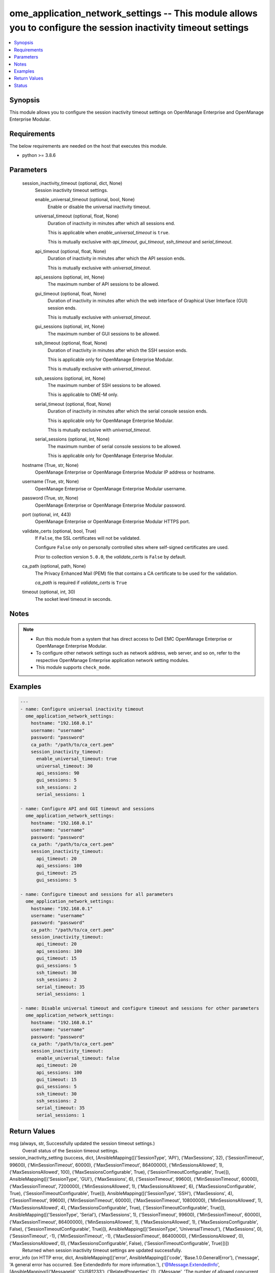 .. _ome_application_network_settings_module:


ome_application_network_settings -- This module allows you to configure the session inactivity timeout settings
===============================================================================================================

.. contents::
   :local:
   :depth: 1


Synopsis
--------

This module allows you to configure the session inactivity timeout settings on OpenManage Enterprise and OpenManage Enterprise Modular.



Requirements
------------
The below requirements are needed on the host that executes this module.

- python >= 3.8.6



Parameters
----------

  session_inactivity_timeout (optional, dict, None)
    Session inactivity timeout settings.


    enable_universal_timeout (optional, bool, None)
      Enable or disable the universal inactivity timeout.


    universal_timeout (optional, float, None)
      Duration of inactivity in minutes after which all sessions end.

      This is applicable when *enable_universal_timeout* is ``true``.

      This is mutually exclusive with *api_timeout*, *gui_timeout*, *ssh_timeout* and *serial_timeout*.


    api_timeout (optional, float, None)
      Duration of inactivity in minutes after which the API session ends.

      This is mutually exclusive with *universal_timeout*.


    api_sessions (optional, int, None)
      The maximum number of API sessions to be allowed.


    gui_timeout (optional, float, None)
      Duration of inactivity in minutes after which the web interface of Graphical User Interface (GUI) session ends.

      This is mutually exclusive with *universal_timeout*.


    gui_sessions (optional, int, None)
      The maximum number of GUI sessions to be allowed.


    ssh_timeout (optional, float, None)
      Duration of inactivity in minutes after which the SSH session ends.

      This is applicable only for OpenManage Enterprise Modular.

      This is mutually exclusive with *universal_timeout*.


    ssh_sessions (optional, int, None)
      The maximum number of SSH sessions to be allowed.

      This is applicable to OME-M only.


    serial_timeout (optional, float, None)
      Duration of inactivity in minutes after which the serial console session ends.

      This is applicable only for OpenManage Enterprise Modular.

      This is mutually exclusive with *universal_timeout*.


    serial_sessions (optional, int, None)
      The maximum number of serial console sessions to be allowed.

      This is applicable only for OpenManage Enterprise Modular.



  hostname (True, str, None)
    OpenManage Enterprise or OpenManage Enterprise Modular IP address or hostname.


  username (True, str, None)
    OpenManage Enterprise or OpenManage Enterprise Modular username.


  password (True, str, None)
    OpenManage Enterprise or OpenManage Enterprise Modular password.


  port (optional, int, 443)
    OpenManage Enterprise or OpenManage Enterprise Modular HTTPS port.


  validate_certs (optional, bool, True)
    If ``False``, the SSL certificates will not be validated.

    Configure ``False`` only on personally controlled sites where self-signed certificates are used.

    Prior to collection version ``5.0.0``, the *validate_certs* is ``False`` by default.


  ca_path (optional, path, None)
    The Privacy Enhanced Mail (PEM) file that contains a CA certificate to be used for the validation.

    *ca_path* is required if *validate_certs* is ``True``


  timeout (optional, int, 30)
    The socket level timeout in seconds.





Notes
-----

.. note::
   - Run this module from a system that has direct access to Dell EMC OpenManage Enterprise or OpenManage Enterprise Modular.
   - To configure other network settings such as network address, web server, and so on, refer to the respective OpenManage Enterprise application network setting modules.
   - This module supports ``check_mode``.




Examples
--------

.. code-block:: yaml+jinja

    
    ---
    - name: Configure universal inactivity timeout
      ome_application_network_settings:
        hostname: "192.168.0.1"
        username: "username"
        password: "password"
        ca_path: "/path/to/ca_cert.pem"
        session_inactivity_timeout:
          enable_universal_timeout: true
          universal_timeout: 30
          api_sessions: 90
          gui_sessions: 5
          ssh_sessions: 2
          serial_sessions: 1

    - name: Configure API and GUI timeout and sessions
      ome_application_network_settings:
        hostname: "192.168.0.1"
        username: "username"
        password: "password"
        ca_path: "/path/to/ca_cert.pem"
        session_inactivity_timeout:
          api_timeout: 20
          api_sessions: 100
          gui_timeout: 25
          gui_sessions: 5

    - name: Configure timeout and sessions for all parameters
      ome_application_network_settings:
        hostname: "192.168.0.1"
        username: "username"
        password: "password"
        ca_path: "/path/to/ca_cert.pem"
        session_inactivity_timeout:
          api_timeout: 20
          api_sessions: 100
          gui_timeout: 15
          gui_sessions: 5
          ssh_timeout: 30
          ssh_sessions: 2
          serial_timeout: 35
          serial_sessions: 1

    - name: Disable universal timeout and configure timeout and sessions for other parameters
      ome_application_network_settings:
        hostname: "192.168.0.1"
        username: "username"
        password: "password"
        ca_path: "/path/to/ca_cert.pem"
        session_inactivity_timeout:
          enable_universal_timeout: false
          api_timeout: 20
          api_sessions: 100
          gui_timeout: 15
          gui_sessions: 5
          ssh_timeout: 30
          ssh_sessions: 2
          serial_timeout: 35
          serial_sessions: 1



Return Values
-------------

msg (always, str, Successfully updated the session timeout settings.)
  Overall status of the Session timeout settings.


session_inactivity_setting (success, dict, [AnsibleMapping([('SessionType', 'API'), ('MaxSessions', 32), ('SessionTimeout', 99600), ('MinSessionTimeout', 60000), ('MaxSessionTimeout', 86400000), ('MinSessionsAllowed', 1), ('MaxSessionsAllowed', 100), ('MaxSessionsConfigurable', True), ('SessionTimeoutConfigurable', True)]), AnsibleMapping([('SessionType', 'GUI'), ('MaxSessions', 6), ('SessionTimeout', 99600), ('MinSessionTimeout', 60000), ('MaxSessionTimeout', 7200000), ('MinSessionsAllowed', 1), ('MaxSessionsAllowed', 6), ('MaxSessionsConfigurable', True), ('SessionTimeoutConfigurable', True)]), AnsibleMapping([('SessionType', 'SSH'), ('MaxSessions', 4), ('SessionTimeout', 99600), ('MinSessionTimeout', 60000), ('MaxSessionTimeout', 10800000), ('MinSessionsAllowed', 1), ('MaxSessionsAllowed', 4), ('MaxSessionsConfigurable', True), ('SessionTimeoutConfigurable', True)]), AnsibleMapping([('SessionType', 'Serial'), ('MaxSessions', 1), ('SessionTimeout', 99600), ('MinSessionTimeout', 60000), ('MaxSessionTimeout', 86400000), ('MinSessionsAllowed', 1), ('MaxSessionsAllowed', 1), ('MaxSessionsConfigurable', False), ('SessionTimeoutConfigurable', True)]), AnsibleMapping([('SessionType', 'UniversalTimeout'), ('MaxSessions', 0), ('SessionTimeout', -1), ('MinSessionTimeout', -1), ('MaxSessionTimeout', 86400000), ('MinSessionsAllowed', 0), ('MaxSessionsAllowed', 0), ('MaxSessionsConfigurable', False), ('SessionTimeoutConfigurable', True)])])
  Returned when session inactivity timeout settings are updated successfully.


error_info (on HTTP error, dict, AnsibleMapping([('error', AnsibleMapping([('code', 'Base.1.0.GeneralError'), ('message', 'A general error has occurred. See ExtendedInfo for more information.'), ('@Message.ExtendedInfo', [AnsibleMapping([('MessageId', 'CUSR1233'), ('RelatedProperties', []), ('Message', 'The number of allowed concurrent sessions for API must be between 1 and 100 sessions.'), ('MessageArgs', ['API', '1', '100']), ('Severity', 'Critical'), ('Resolution', 'Enter values in the correct range and retry the operation.')])])]))]))
  Details of the HTTP Error.





Status
------





Authors
~~~~~~~

- Sachin Apagundi(@sachin-apa)


